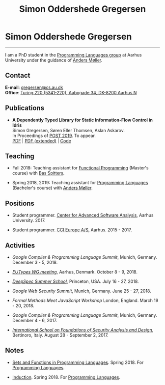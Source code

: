 #+TITLE: Simon Oddershede Gregersen
#+AUTHOR: Simon Oddershede Gregersen
#+EMAIL: gregersen@cs.au.dk
#+OPTIONS: toc:nil num:0
#+OPTIONS: author:nil creator:nil
#+HTML_HEAD: <link rel="stylesheet" type="text/css" href="org.css" />

* Simon Oddershede Gregersen
  -----
  #+ATTR_HTML: :style border-radius: 2%; width: 200px; float: right; margin: 0 0 20px 20px;
  [[./photo_color.jpg]]

  I am a PhD student in the [[http://cs.au.dk/research/programming-languages][Programming Languages group]] at Aarhus
  University under the guidance of [[https://cs.au.dk/~amoeller][Anders Møller]].

** Contact
   *E-mail*: [[mailto:gregersen@cs.au.dk][gregersen@cs.au.dk]] \\
   *Office*: [[https://www.google.com/maps?ll%3D56.171759,10.188596&z%3D17&t%3Dh&hl%3Den&gl%3DUS&mapclient%3Dembed&q%3D56%25C2%25B010%252718.6%2522N%2B10%25C2%25B011%252718.0%2522E@56.171822,10.1883388][Turing 220 (5341-220), Aabogade 34, DK-8200 Aarhus N]]

** Publications
   - *A Dependently Typed Library for Static Information-Flow Control in Idris* \\
     Simon Gregersen, Søren Eller Thomsen, Aslan Askarov. \\
     In Proceedings of [[https://www.etaps.org/2019/post][POST 2019]]. To appear. \\
     [[./papers/post2019-depsec.pdf][PDF]] | [[./papers/depsec-full.pdf][PDF (extended)]] | [[https://github.com/simongregersen/DepSec][Code]]

** Teaching
   - Fall 2018: Teaching assistant for [[https://kursuskatalog.au.dk/en/course/82741/Functional-Programming][Functional Programming]] (Master's course) with [[http://users-cs.au.dk/spitters/][Bas Spitters]].

   - Spring 2018, 2019: Teaching assistant for [[https://kursuskatalog.au.dk/en/course/72475/Programming-Languages][Programming Languages]] (Bachelor's course) with [[https://cs.au.dk/~amoeller][Anders Møller]].

** Positions
   - Student programmer. [[http://casa.au.dk/][Center for Advanced Software Analysis]], Aarhus University. 2017.

   - Student programmer. [[http://www.ccieurope.com][CCI Europe A/S]], Aarhus. 2015 - 2017.

** Activities
   - /Google Compiler & Programming Language Summit/,
     Munich, Germany. December 3 - 5, 2018.

   - [[http://cs.au.dk/research/logic-and-semantics/eutypes2018][/EUTypes WG meeting/]],
     Aarhus, Denmark. October 8 - 9, 2018.

   - [[https://deepspec.org/event/dsss18/][/DeepSpec Summer School/]],
     Princeton, USA. July 16 - 27, 2018.

   - /Google Web Security Summit/,
     Munich, Germany. June 25 - 27, 2018.

   - /Formal Methods Meet JavaScript Workshop/
     London, England. March 19 - 20, 2018.

   - /Google Compiler & Programming Language Summit/,
     Munich, Germany. December 4 - 6, 2017.

   - [[http://www.sti.uniurb.it/events/fosad17][/International School on Foundations of Security Analysis and
     Design/]],
     Bertinoro, Italy. August 28 - September 2, 2017.

** Notes
   - [[./notes/sfpl.pdf][Sets and Functions in Programming Languages]]. Spring 2018. For [[https://kursuskatalog.au.dk/en/course/72475/Programming-Languages][Programming Languages]].

   - [[./notes/induction.pdf][Induction]]. Spring 2018. For [[https://kursuskatalog.au.dk/en/course/72475/Programming-Languages][Programming Languages]].
